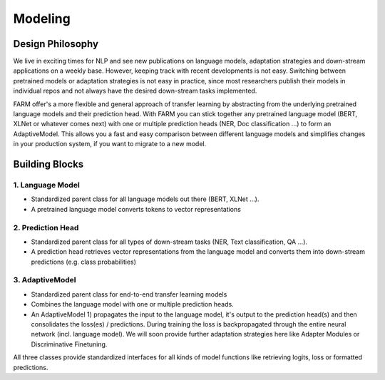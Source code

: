 Modeling
================================


Design Philosophy
##################
We live in exciting times for NLP and see new publications on language models, adaptation strategies and down-stream applications on a weekly base.
However, keeping track with recent developments is not easy. Switching between pretrained models or adaptation strategies is not easy in practice, since most researchers publish their models in individual repos and not always have the desired down-stream tasks implemented.

FARM offer's a more flexible and general approach of transfer learning by abstracting from the underlying pretrained language models and their prediction head.
With FARM you can stick together any pretrained language model (BERT, XLNet or whatever comes next) with one or multiple prediction heads (NER, Doc classification ...) to form an AdaptiveModel.
This allows you a fast and easy comparison between different language models and simplifies changes in your production system, if you want to migrate to a new model.

Building Blocks
#################

.. image:: img/adaptive_model_no_bg.jpg
    :alt: FARM Adaptive Model

1. Language Model
********************
* Standardized parent class for all language models out there (BERT, XLNet ...).
* A pretrained language model converts tokens to vector representations

2. Prediction Head
********************
* Standardized parent class for all types of down-stream tasks (NER, Text classification, QA ...).
* A prediction head retrieves vector representations from the language model and converts them into down-stream predictions (e.g. class probabilities)


3. AdaptiveModel
********************
* Standardized parent class for end-to-end transfer learning models
* Combines the language model with one or multiple prediction heads.
* An AdaptiveModel 1) propagates the input to the language model, it's output to the prediction head(s) and then consolidates the loss(es) / predictions. During training the loss is backpropagated through the entire neural network (incl. language model). We will soon provide further adaptation strategies here like Adapter Modules or Discriminative Finetuning.

All three classes provide standardized interfaces for all kinds of model functions like retrieving logits, loss or formatted predictions.